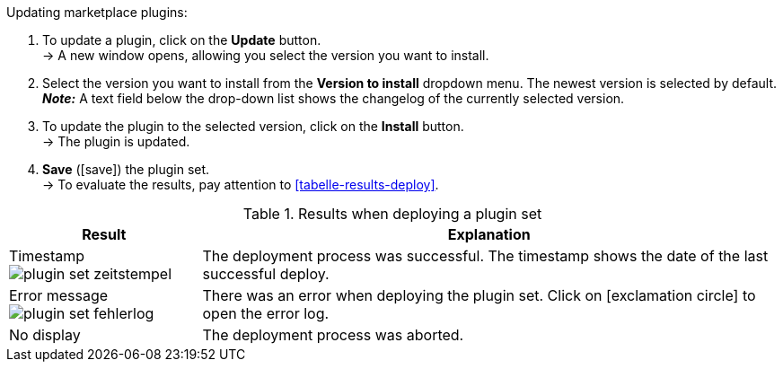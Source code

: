 [.instruction]
Updating marketplace plugins:

. To update a plugin, click on the *Update* button. +
→ A new window opens, allowing you select the version you want to install.
. Select the version you want to install from the *Version to install* dropdown menu. The newest version is selected by default. +
*_Note:_* A text field below the drop-down list shows the changelog of the currently selected version.
. To update the plugin to the selected version, click on the *Install* button. +
→ The plugin is updated.
. *Save* (icon:save[role=green]) the plugin set. +
→ To evaluate the results, pay attention to <<tabelle-results-deploy>>. +
--
[[table-results-deploy]]
.Results when deploying a plugin set
[cols="1,3"]
|====
|Result |Explanation

|Timestamp +
image:plugins/assets/plugin-set-zeitstempel.png[]
|The deployment process was successful. The timestamp shows the date of the last successful deploy.

|Error message +
image:plugins/assets/plugin-set-fehlerlog.png[]
|There was an error when deploying the plugin set. Click on icon:exclamation-circle[role=red] to open the error log.

|No display
|The deployment process was aborted.
|====
--